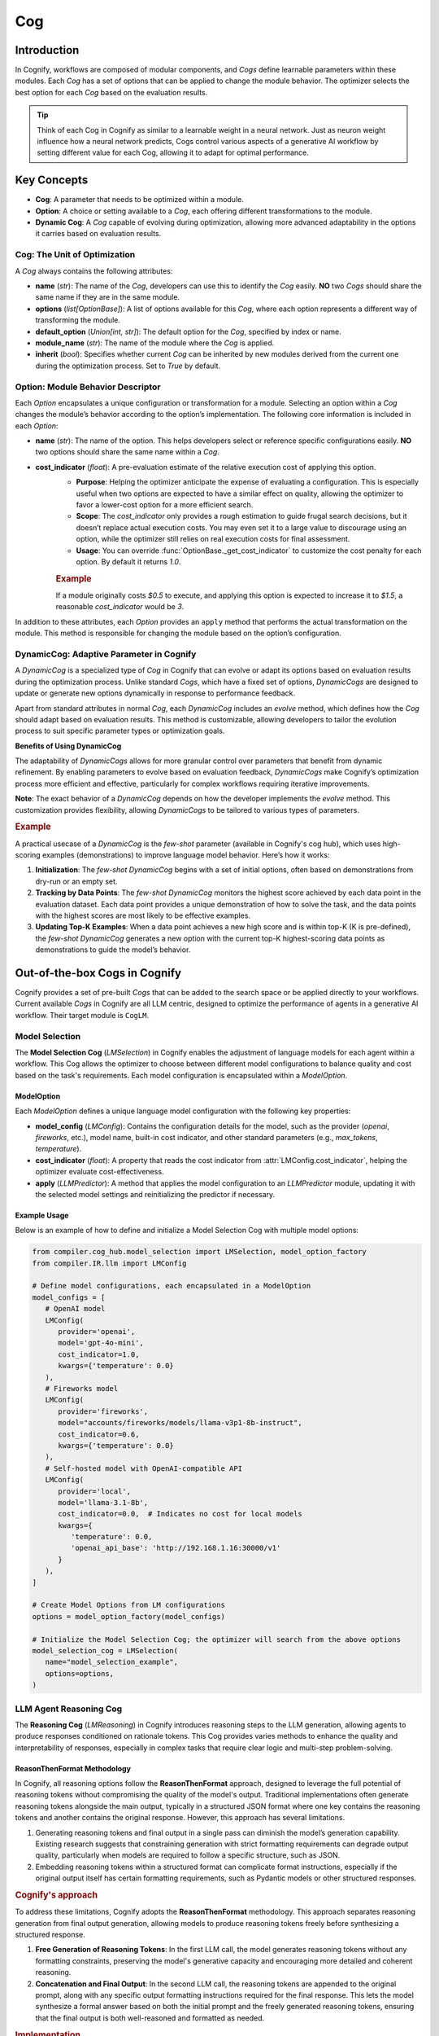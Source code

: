 .. _cognify_cog:

###
Cog
###

Introduction
============

In Cognify, workflows are composed of modular components, and `Cogs` define learnable parameters within these modules. Each `Cog` has a set of options that can be applied to change the module behavior. The optimizer selects the best option for each `Cog` based on the evaluation results.

.. tip::

   Think of each Cog in Cognify as similar to a learnable weight in a neural network. Just as neuron weight influence how a neural network predicts, Cogs control various aspects of a generative AI workflow by setting different value for each Cog, allowing it to adapt for optimal performance.

Key Concepts
============

- **Cog**: A parameter that needs to be optimized within a module.
- **Option**: A choice or setting available to a `Cog`, each offering different transformations to the module.
- **Dynamic Cog**: A `Cog` capable of evolving during optimization, allowing more advanced adaptability in the options it carries based on evaluation results.

Cog: The Unit of Optimization
-----------------------------

A `Cog` always contains the following attributes:

- **name** (`str`): The name of the `Cog`, developers can use this to identify the `Cog` easily. **NO** two `Cogs` should share the same name if they are in the same module.
- **options** (`list[OptionBase]`): A list of options available for this `Cog`, where each option represents a different way of transforming the module.
- **default_option** (`Union[int, str]`): The default option for the `Cog`, specified by index or name.
- **module_name** (`str`): The name of the module where the `Cog` is applied.
- **inherit** (`bool`): Specifies whether current `Cog` can be inherited by new modules derived from the current one during the optimization process. Set to `True` by default.

Option: Module Behavior Descriptor
----------------------------------

Each `Option` encapsulates a unique configuration or transformation for a module. Selecting an option within a `Cog` changes the module’s behavior according to the option’s implementation. The following core information is included in each `Option`:

- **name** (`str`): The name of the option. This helps developers select or reference specific configurations easily. **NO** two options should share the same name within a `Cog`.
- **cost_indicator** (`float`): A pre-evaluation estimate of the relative execution cost of applying this option.  
   - **Purpose**: Helping the optimizer anticipate the expense of evaluating a configuration. This is especially useful when two options are expected to have a similar effect on quality, allowing the optimizer to favor a lower-cost option for a more efficient search.
   - **Scope**: The `cost_indicator` only provides a rough estimation to guide frugal search decisions, but it doesn’t replace actual execution costs. You may even set it to a large value to discourage using an option, while the optimizer still relies on real execution costs for final assessment.
   - **Usage**: You can override :func:`OptionBase._get_cost_indicator` to customize the cost penalty for each option. By default it returns `1.0`.

   .. rubric:: Example

   If a module originally costs `$0.5` to execute, and applying this option is expected to increase it to `$1.5`, a reasonable `cost_indicator` would be `3`.

In addition to these attributes, each `Option` provides an ``apply`` method that performs the actual transformation on the module. This method is responsible for changing the module based on the option’s configuration.

DynamicCog: Adaptive Parameter in Cognify
-----------------------------------------

A `DynamicCog` is a specialized type of `Cog` in Cognify that can evolve or adapt its options based on evaluation results during the optimization process. Unlike standard `Cogs`, which have a fixed set of options, `DynamicCogs` are designed to update or generate new options dynamically in response to performance feedback. 

Apart from standard attributes in normal `Cog`, each `DynamicCog` includes an `evolve` method, which defines how the `Cog` should adapt based on evaluation results. This method is customizable, allowing developers to tailor the evolution process to suit specific parameter types or optimization goals.

**Benefits of Using DynamicCog**

The adaptability of `DynamicCogs` allows for more granular control over parameters that benefit from dynamic refinement. By enabling parameters to evolve based on evaluation feedback, `DynamicCogs` make Cognify’s optimization process more efficient and effective, particularly for complex workflows requiring iterative improvements.

**Note**: The exact behavior of a `DynamicCog` depends on how the developer implements the `evolve` method. This customization provides flexibility, allowing `DynamicCogs` to be tailored to various types of parameters.

.. rubric:: Example

A practical usecase of a `DynamicCog` is the `few-shot` parameter (available in Cognify's cog hub), which uses high-scoring examples (demonstrations) to improve language model behavior. Here’s how it works:

1. **Initialization**: The `few-shot` `DynamicCog` begins with a set of initial options, often based on demonstrations from dry-run or an empty set.

2. **Tracking by Data Points**: The `few-shot` `DynamicCog` monitors the highest score achieved by each data point in the evaluation dataset. Each data point provides a unique demonstration of how to solve the task, and the data points with the highest scores are most likely to be effective examples.

3. **Updating Top-K Examples**: When a data point achieves a new high score and is within top-K (K is pre-defined), the `few-shot` `DynamicCog` generates a new option with the current top-K highest-scoring data points as demonstrations to guide the model’s behavior.

Out-of-the-box Cogs in Cognify
========================================

Cognify provides a set of pre-built `Cogs` that can be added to the search space or be applied directly to your workflows. Current available `Cogs` in Cognify are all LLM centric, designed to optimize the performance of agents in a generative AI workflow. Their target module is ``CogLM``.

Model Selection
---------------

The **Model Selection Cog** (`LMSelection`) in Cognify enables the adjustment of language models for each agent within a workflow. This Cog allows the optimizer to choose between different model configurations to balance quality and cost based on the task's requirements. Each model configuration is encapsulated within a `ModelOption`.

ModelOption
~~~~~~~~~~~

Each `ModelOption` defines a unique language model configuration with the following key properties:

- **model_config** (`LMConfig`): Contains the configuration details for the model, such as the provider (`openai`, `fireworks`, etc.), model name, built-in cost indicator, and other standard parameters (e.g., `max_tokens`, `temperature`).
- **cost_indicator** (`float`): A property that reads the cost indicator from :attr:`LMConfig.cost_indicator`, helping the optimizer evaluate cost-effectiveness.
- **apply** (`LLMPredictor`): A method that applies the model configuration to an `LLMPredictor` module, updating it with the selected model settings and reinitializing the predictor if necessary.

Example Usage
~~~~~~~~~~~~~

Below is an example of how to define and initialize a Model Selection Cog with multiple model options:

.. code-block:: python

   from compiler.cog_hub.model_selection import LMSelection, model_option_factory
   from compiler.IR.llm import LMConfig

   # Define model configurations, each encapsulated in a ModelOption
   model_configs = [
      # OpenAI model
      LMConfig(
         provider='openai',
         model='gpt-4o-mini',
         cost_indicator=1.0,
         kwargs={'temperature': 0.0}
      ),
      # Fireworks model
      LMConfig(
         provider='fireworks',
         model="accounts/fireworks/models/llama-v3p1-8b-instruct",
         cost_indicator=0.6,
         kwargs={'temperature': 0.0}
      ),
      # Self-hosted model with OpenAI-compatible API
      LMConfig(
         provider='local',
         model='llama-3.1-8b',
         cost_indicator=0.0,  # Indicates no cost for local models
         kwargs={
            'temperature': 0.0,
            'openai_api_base': 'http://192.168.1.16:30000/v1'
         }
      ),
   ]

   # Create Model Options from LM configurations
   options = model_option_factory(model_configs)

   # Initialize the Model Selection Cog; the optimizer will search from the above options
   model_selection_cog = LMSelection(
      name="model_selection_example",
      options=options,
   )


LLM Agent Reasoning Cog
-----------------------

The **Reasoning Cog** (`LMReasoning`) in Cognify introduces reasoning steps to the LLM generation, allowing agents to produce responses conditioned on rationale tokens. This Cog provides varies methods to enhance the quality and interpretability of responses, especially in complex tasks that require clear logic and multi-step problem-solving.


ReasonThenFormat Methodology
~~~~~~~~~~~~~~~~~~~~~~~~~~~~

In Cognify, all reasoning options follow the **ReasonThenFormat** approach, designed to leverage the full potential of reasoning tokens without compromising the quality of the model's output. Traditional implementations often generate reasoning tokens alongside the main output, typically in a structured JSON format where one key contains the reasoning tokens and another contains the original response. However, this approach has several limitations.

1. Generating reasoning tokens and final output in a single pass can diminish the model’s generation capability. Existing research suggests that constraining generation with strict formatting requirements can degrade output quality, particularly when models are required to follow a specific structure, such as JSON.
2. Embedding reasoning tokens within a structured format can complicate format instructions, especially if the original output itself has certain formatting requirements, such as Pydantic models or other structured responses.

.. rubric:: Cognify's approach

To address these limitations, Cognify adopts the **ReasonThenFormat** methodology. This approach separates reasoning generation from final output generation, allowing models to produce reasoning tokens freely before synthesizing a structured response.

1. **Free Generation of Reasoning Tokens**: In the first LLM call, the model generates reasoning tokens without any formatting constraints, preserving the model's generative capacity and encouraging more detailed and coherent reasoning.

2. **Concatenation and Final Output**: In the second LLM call, the reasoning tokens are appended to the original prompt, along with any specific output formatting instructions required for the final response. This lets the model synthesize a formal answer based on both the initial prompt and the freely generated reasoning tokens, ensuring that the final output is both well-reasoned and formatted as needed.

.. rubric:: Implementation

Cognify’s Intermediate Representation (IR) allows flexible control over output instructions. During the reasoning step, we remove any formatting constraints (e.g., “be concise,” “output in JSON format”) to avoid interference with reasoning quality. Once the reasoning tokens are generated, we append them to the original prompt and apply the output instructions only in the final call.

.. note::
   This method requires two consecutive LLM calls—one for reasoning tokens and one for the formatted output. However, prompt tokens from the reasoning call are often cacheable (a feature supported by many providers, including OpenAI and Anthropic), which mitigates the cost and overhead of the additional call.


ZeroShotCoT
~~~~~~~~~~~

The `ZeroShotCoT` option implements `Zero-Shot Chain-of-Thought <https://arxiv.org/pdf/2205.11916>`_, guiding the model to reason through a problem step-by-step before providing a final answer. This approach is useful for tasks that require multi-step reasoning or vertical problem-solving.

- **Cost Indicator**: By default 2.0. the extra reasoning step incurs moderate cost.
- **Reasoning Instruction**: "Let's solve this problem step by step before giving the final response."
  
PlanBefore
~~~~~~~~~~

The `PlanBefore` option encourages the model to break down a task into sub-tasks, providing responses for each sub-task as part of the reasoning process. This process largely resembles the agent architecture proposed in `LLMCompiler <https://arxiv.org/pdf/2205.11916>`_, which is originally designed to accelerate task execution. This approach is useful for complex questions that can be decomposed into smaller, parallel queries.

- **Cost Indicator**: By default 3.0. This is a modest estimation (assuming 2-subtask plan in average). You can adjust it based on the complexity of the task.
- **Reasoning Instruction**: "Let's first break down the task into several simpler sub-tasks that each covers different aspect of the original task. Clearly state each sub-question and provide your response to each one of them."

Other Reasoning Options
~~~~~~~~~~~~~~~~~~~~~~~

In addition to **ZeroShotCoT** and **PlanBefore**, Cognify offers other options. While we won’t go into detail for each here, these options allow for further customization of reasoning strategies within workflows, and more options are planned for future releases.

The other reasoning options currently available include:

- **Tree-of-Thought**: Structures reasoning in a tree-like format to explore multiple solution paths. See the paper: `Tree of Thoughts: Deliberate Problem Solving with Large Language Models <https://arxiv.org/abs/2305.10601>`_.
- **Meta-Prompting**: Guides the main agent to decompose complex tasks into subtasks handled by specialized "experts", whose outputs are then coordinated and integrated by the main worker. The persona and prompt for each expert is generated by the main agent. See the paper: `Meta-Prompting: Enhancing Language Models with Task-Agnostic Scaffolding <https://arxiv.org/abs/2305.10601>`_.

Example Usage
~~~~~~~~~~~~~

Here is an example of how to define and initialize an LMReasoning Cog with multiple options:

.. code-block:: python

   from compiler.cog_hub.common import NoChange
   from compiler.cog_hub.reasoning import LMReasoning, ZeroShotCoT, PlanBefore

   # NoChange option stands for NO transformation to the module
   reasoning_options = [NoChange(), ZeroShotCoT(), PlanBefore()]

   # Initialize the LMReasoning Cog
   reasoning_cog = LMReasoning(
      name="reasoning_example",
      options=reasoning_options,
   )

Cognify strives to provide a comprehensive set of reasoning options to cater to various reasoning requirements in generative AI workflows. Apart from registering the reasoning Cog in the search space, you can also apply it manually to your workflow to enhance the reasoning capability of your LLM agents. 

.. code-block:: python

   from compiler.llm.model import StructuredCogLM 
   from compiler.llm import InputVar, OutputFormat
   from compiler.frontends.dspy.connector import as_predict
   from pydantic import BaseModel

   # Define the response format schema
   class Response(BaseModel):
      supporting_facts: list[str]
      answer: str

   # Initialize a StructuredCogLM
   # Cognify will automatically inject format instructions to the prompt
   cognify_agent = StructuredCogLM(
      agent_name='qa_agent',
      system_prompt='You are an expert in responding to user questions based on provided context. Answer the question and also provide supporting facts from the context.',
      input_variables=[
         InputVar(name="question"),
         InputVar(name="context")
      ],
      output_format=OutputFormat(schema=Response),
   )

   output: Response = cognify_agent.forward(
      {
         "question": "What is the capital of France?",
         "context": "France is a country in Europe."
      }
   )

   # Applying ZeroShotCoT reasoning manually to the agent
   from compiler.cog_hub.reasoning import ZeroShotCoT

   cognify_agent = ZeroShotCoT().apply(cognify_agent)
   output: Response = cognify_agent.forward(
      {
         "question": "What is the capital of France?",
         "context": "France is a country in Europe."
      }
   )

   # Inspect the reasoning step result
   print(cognify_agent.rationale)

